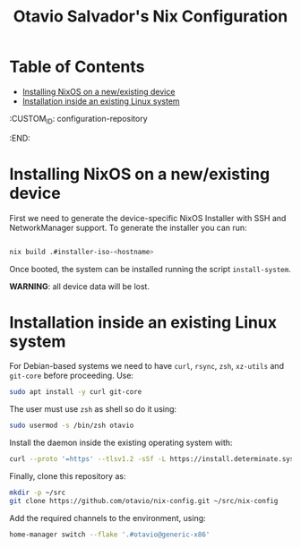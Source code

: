 #+TITLE: Otavio Salvador's Nix Configuration

* Table of Contents
:PROPERTIES:
:TOC:      :include all :ignore (this)
:END:
:CONTENTS:
- [[#installing-nixos-on-a-newexisting-device][Installing NixOS on a new/existing device]]
- [[#installation-inside-an-existing-linux-system][Installation inside an existing Linux system]]
:END:
  :CUSTOM_ID: configuration-repository
  :END:

* Installing NixOS on a new/existing device

First we need to generate the device-specific NixOS Installer with SSH and NetworkManager support. To generate the installer you can run:

#+begin_src sh

  nix build .#installer-iso-<hostname>

#+end_src

Once booted, the system can be installed running the script ~install-system~.

*WARNING*: all device data will be lost.

* Installation inside an existing Linux system

For Debian-based systems we need to have =curl=, =rsync=, =zsh=, =xz-utils= and =git-core=
before proceeding. Use:

#+begin_src sh
  sudo apt install -y curl git-core
#+end_src

The user must use =zsh= as shell so do it using:

#+begin_src sh
  sudo usermod -s /bin/zsh otavio
#+end_src

Install the daemon inside the existing operating system with:

#+begin_src sh
  curl --proto '=https' --tlsv1.2 -sSf -L https://install.determinate.systems/nix | sh -s -- install
#+end_src

Finally, clone this repository as:

#+begin_src sh
  mkdir -p ~/src
  git clone https://github.com/otavio/nix-config.git ~/src/nix-config
#+end_src

Add the required channels to the environment, using:

#+begin_src sh
  home-manager switch --flake '.#otavio@generic-x86'
#+end_src
